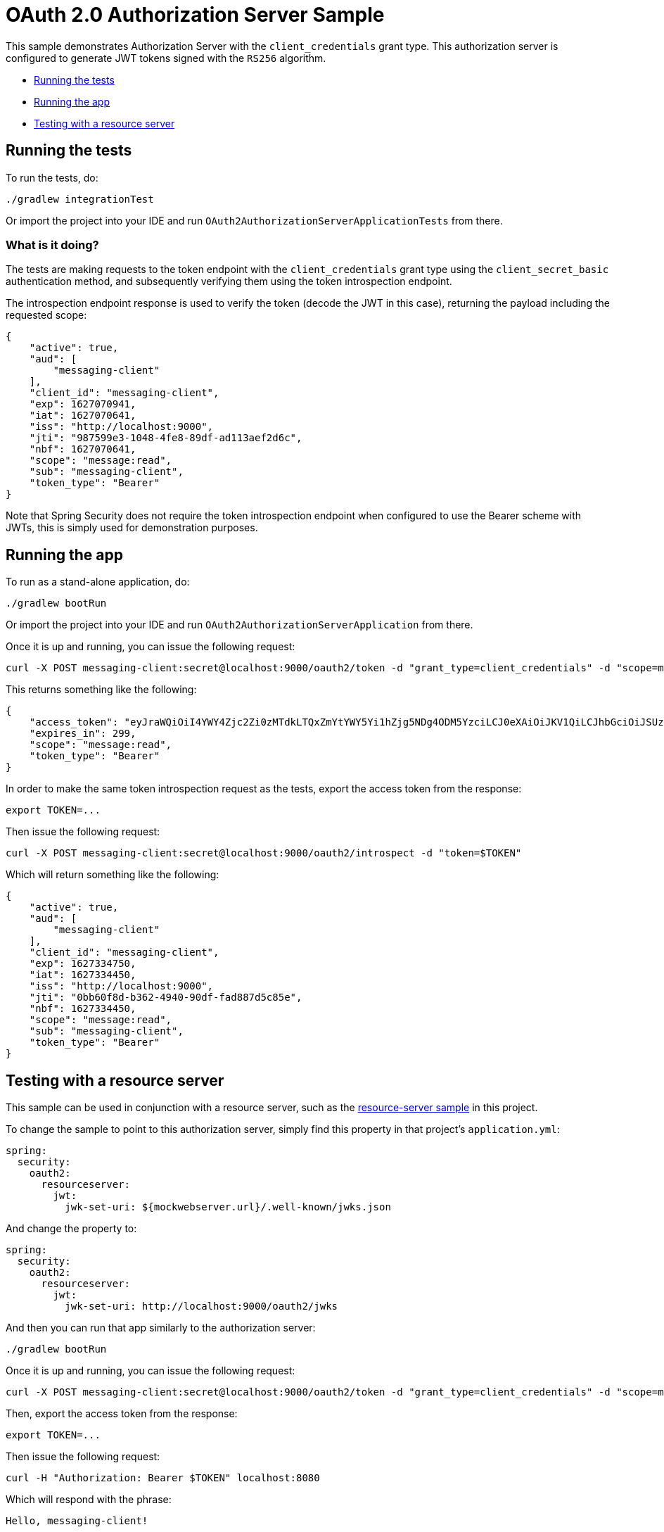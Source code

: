 = OAuth 2.0 Authorization Server Sample

This sample demonstrates Authorization Server with the `client_credentials` grant type. This authorization server is configured to generate JWT tokens signed with the `RS256` algorithm.

* <<running-the-tests, Running the tests>>
* <<running-the-app, Running the app>>
* <<testing-with-a-resource-server, Testing with a resource server>>

[[running-the-tests]]
== Running the tests

To run the tests, do:

```bash
./gradlew integrationTest
```

Or import the project into your IDE and run `OAuth2AuthorizationServerApplicationTests` from there.

=== What is it doing?

The tests are making requests to the token endpoint with the `client_credentials` grant type using the `client_secret_basic` authentication method, and subsequently verifying them using the token introspection endpoint.

The introspection endpoint response is used to verify the token (decode the JWT in this case), returning the payload including the requested scope:

```json
{
    "active": true,
    "aud": [
        "messaging-client"
    ],
    "client_id": "messaging-client",
    "exp": 1627070941,
    "iat": 1627070641,
    "iss": "http://localhost:9000",
    "jti": "987599e3-1048-4fe8-89df-ad113aef2d6c",
    "nbf": 1627070641,
    "scope": "message:read",
    "sub": "messaging-client",
    "token_type": "Bearer"
}
```

Note that Spring Security does not require the token introspection endpoint when configured to use the Bearer scheme with JWTs, this is simply used for demonstration purposes.

[[running-the-app]]
== Running the app

To run as a stand-alone application, do:

```bash
./gradlew bootRun
```

Or import the project into your IDE and run `OAuth2AuthorizationServerApplication` from there.

Once it is up and running, you can issue the following request:

```bash
curl -X POST messaging-client:secret@localhost:9000/oauth2/token -d "grant_type=client_credentials" -d "scope=message:read"
```

This returns something like the following:

```json
{
    "access_token": "eyJraWQiOiI4YWY4Zjc2Zi0zMTdkLTQxZmYtYWY5Yi1hZjg5NDg4ODM5YzciLCJ0eXAiOiJKV1QiLCJhbGciOiJSUzI1NiJ9.eyJzdWIiOiJtZXNzYWdpbmctY2xpZW50IiwiYXVkIjoibWVzc2FnaW5nLWNsaWVudCIsIm5iZiI6MTYyNzMzNDQ1MCwic2NvcGUiOlsibWVzc2FnZTpyZWFkIl0sImlzcyI6Imh0dHA6XC9cL2xvY2FsaG9zdDo5MDAwIiwiZXhwIjoxNjI3MzM0NzUwLCJpYXQiOjE2MjczMzQ0NTAsImp0aSI6IjBiYjYwZjhkLWIzNjItNDk0MC05MGRmLWZhZDg4N2Q1Yzg1ZSJ9.O8dI67B_feRjOn6pJi5ctPJmUJCNpV77SC4OiWqmpa5UHvf4Ud6L6EFe9LKuPIRrEWi8rMdCdMBOPKQMXvxLoI3LMUPf7Yj973uvZN0E988MsKwhGwxyaa_Wam8wFlk8aQlN8SbW3cKdeH-nKloNMdwjfspovefX521mxouaMjmyXdIFrM5WZ15GZK69NIniACSatE-pc9TAjKYBDbC65jVt_zHEvDQbEkZulF2bjrGOZC8C3IbJWnlKgkcshrY44TtrGPyCp2gIS0TSUUsG00iSBBC8E8zPU-YdfaP8gB9_FwUwK9zfy_hU2Ykf2aU3eulpGDVLn2rCwFeK86Rw1w",
    "expires_in": 299,
    "scope": "message:read",
    "token_type": "Bearer"
}
```

In order to make the same token introspection request as the tests, export the access token from the response:

```bash
export TOKEN=...
```

Then issue the following request:

```bash
curl -X POST messaging-client:secret@localhost:9000/oauth2/introspect -d "token=$TOKEN"
```

Which will return something like the following:

```json
{
    "active": true,
    "aud": [
        "messaging-client"
    ],
    "client_id": "messaging-client",
    "exp": 1627334750,
    "iat": 1627334450,
    "iss": "http://localhost:9000",
    "jti": "0bb60f8d-b362-4940-90df-fad887d5c85e",
    "nbf": 1627334450,
    "scope": "message:read",
    "sub": "messaging-client",
    "token_type": "Bearer"
}
```

[[testing-with-a-resource-server]]
== Testing with a resource server

This sample can be used in conjunction with a resource server, such as the https://github.com/spring-projects/spring-security-samples/tree/main/servlet/spring-boot/java/oauth2/resource-server/hello-security[resource-server sample] in this project.

To change the sample to point to this authorization server, simply find this property in that project's `application.yml`:

```yaml
spring:
  security:
    oauth2:
      resourceserver:
        jwt:
          jwk-set-uri: ${mockwebserver.url}/.well-known/jwks.json
```

And change the property to:

```yaml
spring:
  security:
    oauth2:
      resourceserver:
        jwt:
          jwk-set-uri: http://localhost:9000/oauth2/jwks
```

And then you can run that app similarly to the authorization server:

```bash
./gradlew bootRun
```

Once it is up and running, you can issue the following request:

```bash
curl -X POST messaging-client:secret@localhost:9000/oauth2/token -d "grant_type=client_credentials" -d "scope=message:read"
```

Then, export the access token from the response:

```bash
export TOKEN=...
```

Then issue the following request:

```bash
curl -H "Authorization: Bearer $TOKEN" localhost:8080
```

Which will respond with the phrase:

```
Hello, messaging-client!
```